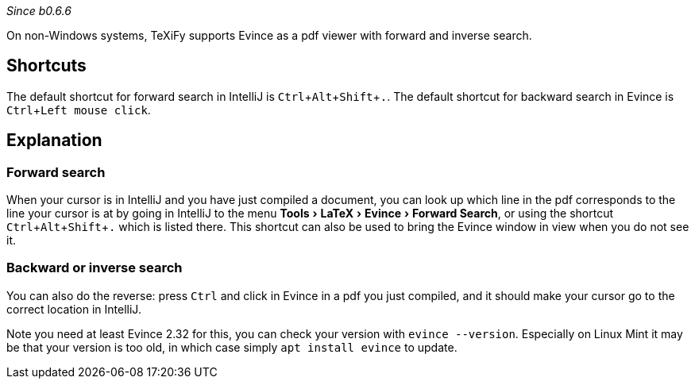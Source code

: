 :experimental:

_Since b0.6.6_

On non-Windows systems, TeXiFy supports Evince as a pdf viewer with forward and inverse search.

== Shortcuts

The default shortcut for forward search in IntelliJ is kbd:[Ctrl + Alt + Shift + .].
The default shortcut for backward search in Evince is kbd:[Ctrl + Left mouse click].

== Explanation

=== Forward search
When your cursor is in IntelliJ and you have just compiled a document, you can look up which line in the pdf corresponds to the line your cursor is at by going in IntelliJ to the menu menu:Tools[LaTeX > Evince > Forward Search], or using the shortcut kbd:[Ctrl + Alt + Shift + .] which is listed there.
This shortcut can also be used to bring the Evince window in view when you do not see it.

=== Backward or inverse search

You can also do the reverse: press kbd:[Ctrl] and click in Evince in a pdf you just compiled, and it should make your cursor go to the correct location in IntelliJ.

Note you need at least Evince 2.32 for this, you can check your version with `evince --version`. Especially on Linux Mint it may be that your version is too old, in which case simply `apt install evince` to update.